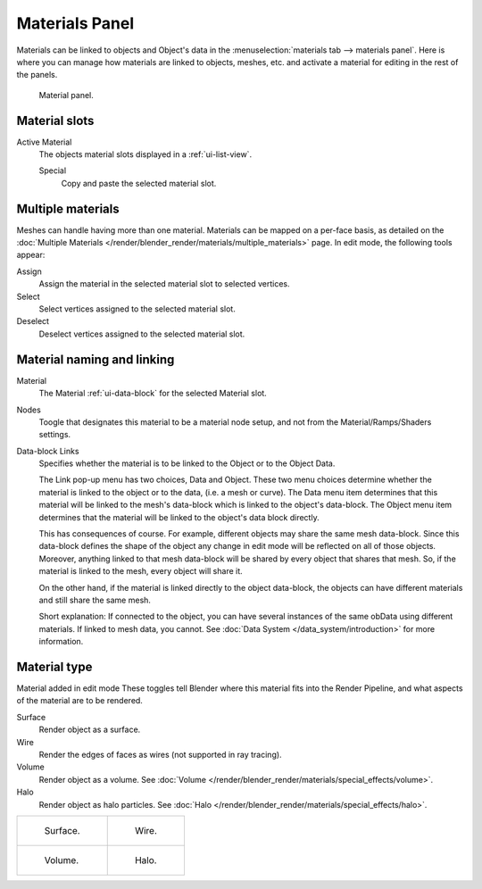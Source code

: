 .. |node-icon| image:: /images/icons_node.jpg
   :width: 1.1em

***************
Materials Panel
***************

Materials can be linked to objects and Object's data in the :menuselection:`materials tab --> materials panel`.
Here is where you can manage how materials are linked to objects, meshes, etc.
and activate a material for editing in the rest of the panels.


.. figure:: /images/render_blender-render_materials_assigning_material-panel-object-mode.png

   Material panel.


Material slots
--------------

Active Material
   The objects material slots displayed in a :ref:`ui-list-view`.
   
   Special
      Copy and paste the selected material slot.


Multiple materials
------------------

Meshes can handle having more than one material.
Materials can be mapped on a per-face basis,
as detailed on the :doc:`Multiple Materials </render/blender_render/materials/multiple_materials>` page.
In edit mode, the following tools appear:

Assign
   Assign the material in the selected material slot to selected vertices.
Select
   Select vertices assigned to the selected material slot.
Deselect
   Deselect vertices assigned to the selected material slot.


Material naming and linking
---------------------------

Material
   The Material :ref:`ui-data-block` for the selected Material slot.
Nodes
   Toogle |node-icon| that designates this material to be a material node setup,
   and not from the Material/Ramps/Shaders settings.
Data-block Links
   Specifies whether the material is to be linked to the Object or to the Object Data.

   The Link pop-up menu has two choices, Data and Object.
   These two menu choices determine whether the material is linked to the object or to the data,
   (i.e. a mesh or curve). The Data menu item determines that this material will be linked to the mesh's
   data-block which is linked to the object's data-block.
   The Object menu item determines that the material will be linked to the object's data block directly.

   This has consequences of course. For example, different objects may share the same mesh data-block.
   Since this data-block defines the shape of the object any change in edit mode 
   will be reflected on all of those objects.
   Moreover, anything linked to that mesh data-block will be shared by every object that shares that mesh.
   So, if the material is linked to the mesh, every object will share it.

   On the other hand, if the material is linked directly to the object data-block, the objects can have
   different materials and still share the same mesh.

   Short explanation: If connected to the object, you can have several instances of the same obData using
   different materials. If linked to mesh data, you cannot.
   See :doc:`Data System </data_system/introduction>` for more information.


Material type
-------------

Material added in edit mode
These toggles tell Blender where this material fits into the Render Pipeline,
and what aspects of the material are to be rendered.

Surface
   Render object as a surface.
Wire
   Render the edges of faces as wires (not supported in ray tracing).
Volume
   Render object as a volume.
   See :doc:`Volume </render/blender_render/materials/special_effects/volume>`.
Halo
   Render object as halo particles.
   See :doc:`Halo </render/blender_render/materials/special_effects/halo>`.

.. list-table::

   * - .. figure:: /images/materials_render_surface.jpg

          Surface.

     - .. figure:: /images/materials_render_wire.jpg

          Wire.

   * - .. figure:: /images/materials_render_volume.jpg

          Volume.


     - .. figure:: /images/materials_render_halo.jpg

          Halo.

